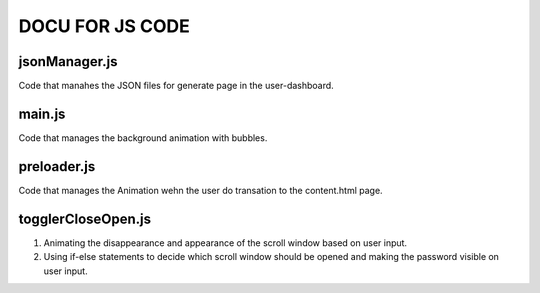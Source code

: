 =========================
DOCU FOR JS CODE
=========================


jsonManager.js
-------------------------
Code that manahes the JSON files for generate page in the user-dashboard.


main.js 
-------------------------
Code that manages the background animation with bubbles.

preloader.js 
-------------------------
Code that manages the Animation wehn the user do transation to the content.html page.


togglerCloseOpen.js 
-------------------------
1. Animating the disappearance and appearance of the scroll window based on user input.
2. Using if-else statements to decide which scroll window should be opened and making the password visible on user input.